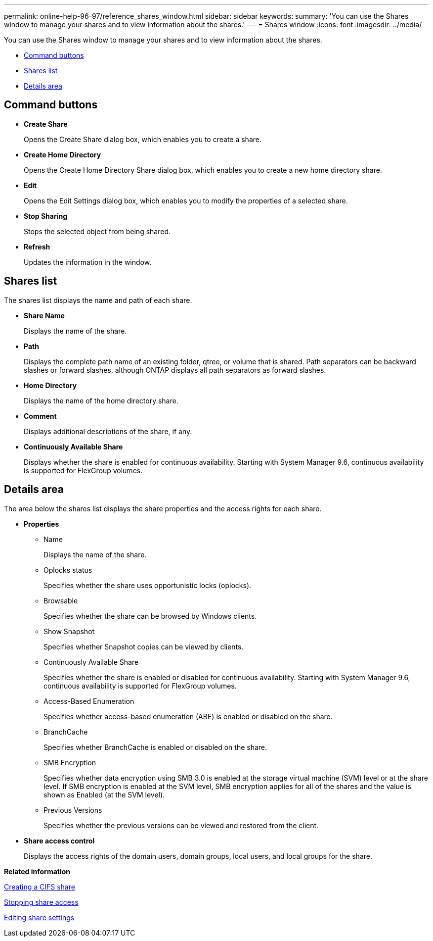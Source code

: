 ---
permalink: online-help-96-97/reference_shares_window.html
sidebar: sidebar
keywords: 
summary: 'You can use the Shares window to manage your shares and to view information about the shares.'
---
= Shares window
:icons: font
:imagesdir: ../media/

[.lead]
You can use the Shares window to manage your shares and to view information about the shares.

* <<GUID-FEABB18A-B1F9-46C4-82A3-8C0F7E06536E,Command buttons>>
* <<GUID-F7B37E0F-C839-4B4E-B9FD-231C57347EF5,Shares list>>
* <<GUID-611E2EE9-67CE-4F55-BF5D-7FF0BF301ADF,Details area>>

== Command buttons

* *Create Share*
+
Opens the Create Share dialog box, which enables you to create a share.

* *Create Home Directory*
+
Opens the Create Home Directory Share dialog box, which enables you to create a new home directory share.

* *Edit*
+
Opens the Edit Settings dialog box, which enables you to modify the properties of a selected share.

* *Stop Sharing*
+
Stops the selected object from being shared.

* *Refresh*
+
Updates the information in the window.

== Shares list

The shares list displays the name and path of each share.

* *Share Name*
+
Displays the name of the share.

* *Path*
+
Displays the complete path name of an existing folder, qtree, or volume that is shared. Path separators can be backward slashes or forward slashes, although ONTAP displays all path separators as forward slashes.

* *Home Directory*
+
Displays the name of the home directory share.

* *Comment*
+
Displays additional descriptions of the share, if any.

* *Continuously Available Share*
+
Displays whether the share is enabled for continuous availability. Starting with System Manager 9.6, continuous availability is supported for FlexGroup volumes.

== Details area

The area below the shares list displays the share properties and the access rights for each share.

* *Properties*
 ** Name
+
Displays the name of the share.

 ** Oplocks status
+
Specifies whether the share uses opportunistic locks (oplocks).

 ** Browsable
+
Specifies whether the share can be browsed by Windows clients.

 ** Show Snapshot
+
Specifies whether Snapshot copies can be viewed by clients.

 ** Continuously Available Share
+
Specifies whether the share is enabled or disabled for continuous availability. Starting with System Manager 9.6, continuous availability is supported for FlexGroup volumes.

 ** Access-Based Enumeration
+
Specifies whether access-based enumeration (ABE) is enabled or disabled on the share.

 ** BranchCache
+
Specifies whether BranchCache is enabled or disabled on the share.

 ** SMB Encryption
+
Specifies whether data encryption using SMB 3.0 is enabled at the storage virtual machine (SVM) level or at the share level. If SMB encryption is enabled at the SVM level, SMB encryption applies for all of the shares and the value is shown as Enabled (at the SVM level).

 ** Previous Versions
+
Specifies whether the previous versions can be viewed and restored from the client.
* *Share access control*
+
Displays the access rights of the domain users, domain groups, local users, and local groups for the share.

*Related information*

xref:task_creating_cifs_share.adoc[Creating a CIFS share]

xref:task_stopping_share_access.adoc[Stopping share access]

xref:task_editing_share_settings.adoc[Editing share settings]
